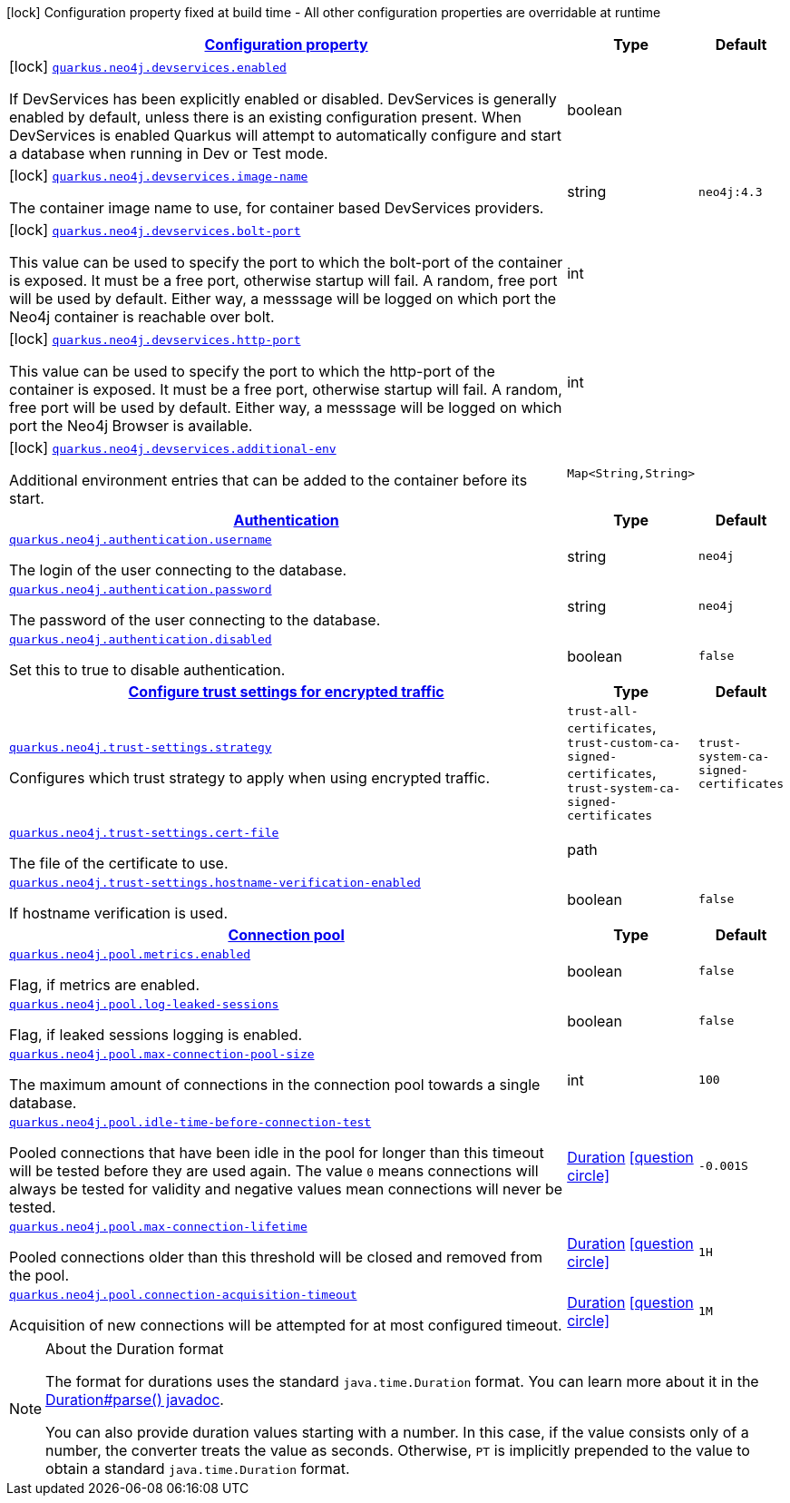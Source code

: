[.configuration-legend]
icon:lock[title=Fixed at build time] Configuration property fixed at build time - All other configuration properties are overridable at runtime
[.configuration-reference, cols="80,.^10,.^10"]
|===

h|[[quarkus-neo4j-general-config-items_configuration]]link:#quarkus-neo4j-general-config-items_configuration[Configuration property]

h|Type
h|Default

a|icon:lock[title=Fixed at build time] [[quarkus-neo4j-general-config-items_quarkus.neo4j.devservices.enabled]]`link:#quarkus-neo4j-general-config-items_quarkus.neo4j.devservices.enabled[quarkus.neo4j.devservices.enabled]`

[.description]
--
If DevServices has been explicitly enabled or disabled. DevServices is generally enabled by default, unless there is an existing configuration present. When DevServices is enabled Quarkus will attempt to automatically configure and start a database when running in Dev or Test mode.
--|boolean 
|


a|icon:lock[title=Fixed at build time] [[quarkus-neo4j-general-config-items_quarkus.neo4j.devservices.image-name]]`link:#quarkus-neo4j-general-config-items_quarkus.neo4j.devservices.image-name[quarkus.neo4j.devservices.image-name]`

[.description]
--
The container image name to use, for container based DevServices providers.
--|string 
|`neo4j:4.3`


a|icon:lock[title=Fixed at build time] [[quarkus-neo4j-general-config-items_quarkus.neo4j.devservices.bolt-port]]`link:#quarkus-neo4j-general-config-items_quarkus.neo4j.devservices.bolt-port[quarkus.neo4j.devservices.bolt-port]`

[.description]
--
This value can be used to specify the port to which the bolt-port of the container is exposed. It must be a free port, otherwise startup will fail. A random, free port will be used by default. Either way, a messsage will be logged on which port the Neo4j container is reachable over bolt.
--|int 
|


a|icon:lock[title=Fixed at build time] [[quarkus-neo4j-general-config-items_quarkus.neo4j.devservices.http-port]]`link:#quarkus-neo4j-general-config-items_quarkus.neo4j.devservices.http-port[quarkus.neo4j.devservices.http-port]`

[.description]
--
This value can be used to specify the port to which the http-port of the container is exposed. It must be a free port, otherwise startup will fail. A random, free port will be used by default. Either way, a messsage will be logged on which port the Neo4j Browser is available.
--|int 
|


a|icon:lock[title=Fixed at build time] [[quarkus-neo4j-general-config-items_quarkus.neo4j.devservices.additional-env-additional-env]]`link:#quarkus-neo4j-general-config-items_quarkus.neo4j.devservices.additional-env-additional-env[quarkus.neo4j.devservices.additional-env]`

[.description]
--
Additional environment entries that can be added to the container before its start.
--|`Map<String,String>` 
|


h|[[quarkus-neo4j-general-config-items_quarkus.neo4j.authentication-authentication]]link:#quarkus-neo4j-general-config-items_quarkus.neo4j.authentication-authentication[Authentication]

h|Type
h|Default

a| [[quarkus-neo4j-general-config-items_quarkus.neo4j.authentication.username]]`link:#quarkus-neo4j-general-config-items_quarkus.neo4j.authentication.username[quarkus.neo4j.authentication.username]`

[.description]
--
The login of the user connecting to the database.
--|string 
|`neo4j`


a| [[quarkus-neo4j-general-config-items_quarkus.neo4j.authentication.password]]`link:#quarkus-neo4j-general-config-items_quarkus.neo4j.authentication.password[quarkus.neo4j.authentication.password]`

[.description]
--
The password of the user connecting to the database.
--|string 
|`neo4j`


a| [[quarkus-neo4j-general-config-items_quarkus.neo4j.authentication.disabled]]`link:#quarkus-neo4j-general-config-items_quarkus.neo4j.authentication.disabled[quarkus.neo4j.authentication.disabled]`

[.description]
--
Set this to true to disable authentication.
--|boolean 
|`false`


h|[[quarkus-neo4j-general-config-items_quarkus.neo4j.trust-settings-configure-trust-settings-for-encrypted-traffic]]link:#quarkus-neo4j-general-config-items_quarkus.neo4j.trust-settings-configure-trust-settings-for-encrypted-traffic[Configure trust settings for encrypted traffic]

h|Type
h|Default

a| [[quarkus-neo4j-general-config-items_quarkus.neo4j.trust-settings.strategy]]`link:#quarkus-neo4j-general-config-items_quarkus.neo4j.trust-settings.strategy[quarkus.neo4j.trust-settings.strategy]`

[.description]
--
Configures which trust strategy to apply when using encrypted traffic.
--|`trust-all-certificates`, `trust-custom-ca-signed-certificates`, `trust-system-ca-signed-certificates` 
|`trust-system-ca-signed-certificates`


a| [[quarkus-neo4j-general-config-items_quarkus.neo4j.trust-settings.cert-file]]`link:#quarkus-neo4j-general-config-items_quarkus.neo4j.trust-settings.cert-file[quarkus.neo4j.trust-settings.cert-file]`

[.description]
--
The file of the certificate to use.
--|path 
|


a| [[quarkus-neo4j-general-config-items_quarkus.neo4j.trust-settings.hostname-verification-enabled]]`link:#quarkus-neo4j-general-config-items_quarkus.neo4j.trust-settings.hostname-verification-enabled[quarkus.neo4j.trust-settings.hostname-verification-enabled]`

[.description]
--
If hostname verification is used.
--|boolean 
|`false`


h|[[quarkus-neo4j-general-config-items_quarkus.neo4j.pool-connection-pool]]link:#quarkus-neo4j-general-config-items_quarkus.neo4j.pool-connection-pool[Connection pool]

h|Type
h|Default

a| [[quarkus-neo4j-general-config-items_quarkus.neo4j.pool.metrics.enabled]]`link:#quarkus-neo4j-general-config-items_quarkus.neo4j.pool.metrics.enabled[quarkus.neo4j.pool.metrics.enabled]`

[.description]
--
Flag, if metrics are enabled.
--|boolean 
|`false`


a| [[quarkus-neo4j-general-config-items_quarkus.neo4j.pool.log-leaked-sessions]]`link:#quarkus-neo4j-general-config-items_quarkus.neo4j.pool.log-leaked-sessions[quarkus.neo4j.pool.log-leaked-sessions]`

[.description]
--
Flag, if leaked sessions logging is enabled.
--|boolean 
|`false`


a| [[quarkus-neo4j-general-config-items_quarkus.neo4j.pool.max-connection-pool-size]]`link:#quarkus-neo4j-general-config-items_quarkus.neo4j.pool.max-connection-pool-size[quarkus.neo4j.pool.max-connection-pool-size]`

[.description]
--
The maximum amount of connections in the connection pool towards a single database.
--|int 
|`100`


a| [[quarkus-neo4j-general-config-items_quarkus.neo4j.pool.idle-time-before-connection-test]]`link:#quarkus-neo4j-general-config-items_quarkus.neo4j.pool.idle-time-before-connection-test[quarkus.neo4j.pool.idle-time-before-connection-test]`

[.description]
--
Pooled connections that have been idle in the pool for longer than this timeout will be tested before they are used again. The value `0` means connections will always be tested for validity and negative values mean connections will never be tested.
--|link:https://docs.oracle.com/javase/8/docs/api/java/time/Duration.html[Duration]
  link:#duration-note-anchor[icon:question-circle[], title=More information about the Duration format]
|`-0.001S`


a| [[quarkus-neo4j-general-config-items_quarkus.neo4j.pool.max-connection-lifetime]]`link:#quarkus-neo4j-general-config-items_quarkus.neo4j.pool.max-connection-lifetime[quarkus.neo4j.pool.max-connection-lifetime]`

[.description]
--
Pooled connections older than this threshold will be closed and removed from the pool.
--|link:https://docs.oracle.com/javase/8/docs/api/java/time/Duration.html[Duration]
  link:#duration-note-anchor[icon:question-circle[], title=More information about the Duration format]
|`1H`


a| [[quarkus-neo4j-general-config-items_quarkus.neo4j.pool.connection-acquisition-timeout]]`link:#quarkus-neo4j-general-config-items_quarkus.neo4j.pool.connection-acquisition-timeout[quarkus.neo4j.pool.connection-acquisition-timeout]`

[.description]
--
Acquisition of new connections will be attempted for at most configured timeout.
--|link:https://docs.oracle.com/javase/8/docs/api/java/time/Duration.html[Duration]
  link:#duration-note-anchor[icon:question-circle[], title=More information about the Duration format]
|`1M`

|===
ifndef::no-duration-note[]
[NOTE]
[[duration-note-anchor]]
.About the Duration format
====
The format for durations uses the standard `java.time.Duration` format.
You can learn more about it in the link:https://docs.oracle.com/javase/8/docs/api/java/time/Duration.html#parse-java.lang.CharSequence-[Duration#parse() javadoc].

You can also provide duration values starting with a number.
In this case, if the value consists only of a number, the converter treats the value as seconds.
Otherwise, `PT` is implicitly prepended to the value to obtain a standard `java.time.Duration` format.
====
endif::no-duration-note[]
